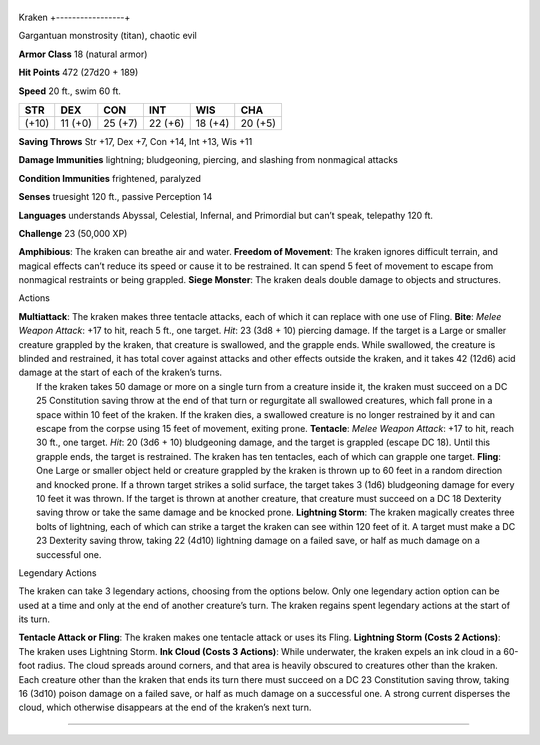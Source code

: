 +-----------------+
Kraken 
+-----------------+

Gargantuan monstrosity (titan), chaotic evil

**Armor Class** 18 (natural armor)

**Hit Points** 472 (27d20 + 189)

**Speed** 20 ft., swim 60 ft.

+---------+-----------+-----------+-----------+-----------+-----------+
| STR     | DEX       | CON       | INT       | WIS       | CHA       |
+=========+===========+===========+===========+===========+===========+
| (+10)   | 11 (+0)   | 25 (+7)   | 22 (+6)   | 18 (+4)   | 20 (+5)   |
+---------+-----------+-----------+-----------+-----------+-----------+

**Saving Throws** Str +17, Dex +7, Con +14, Int +13, Wis +11

**Damage Immunities** lightning; bludgeoning, piercing, and slashing
from nonmagical attacks

**Condition Immunities** frightened, paralyzed

**Senses** truesight 120 ft., passive Perception 14

**Languages** understands Abyssal, Celestial, Infernal, and Primordial
but can’t speak, telepathy 120 ft.

**Challenge** 23 (50,000 XP)

**Amphibious**: The kraken can breathe air and water. **Freedom of
Movement**: The kraken ignores difficult terrain, and magical effects
can’t reduce its speed or cause it to be restrained. It can spend 5 feet
of movement to escape from nonmagical restraints or being grappled.
**Siege Monster**: The kraken deals double damage to objects and
structures.

Actions

| **Multiattack**: The kraken makes three tentacle attacks, each of
  which it can replace with one use of Fling. **Bite**: *Melee Weapon
  Attack*: +17 to hit, reach 5 ft., one target. *Hit*: 23 (3d8 + 10)
  piercing damage. If the target is a Large or smaller creature grappled
  by the kraken, that creature is swallowed, and the grapple ends. While
  swallowed, the creature is blinded and restrained, it has total cover
  against attacks and other effects outside the kraken, and it takes 42
  (12d6) acid damage at the start of each of the kraken’s turns.
|  If the kraken takes 50 damage or more on a single turn from a
  creature inside it, the kraken must succeed on a DC 25 Constitution
  saving throw at the end of that turn or regurgitate all swallowed
  creatures, which fall prone in a space within 10 feet of the kraken.
  If the kraken dies, a swallowed creature is no longer restrained by it
  and can escape from the corpse using 15 feet of movement, exiting
  prone. **Tentacle**: *Melee Weapon Attack*: +17 to hit, reach 30 ft.,
  one target. *Hit*: 20 (3d6 + 10) bludgeoning damage, and the target is
  grappled (escape DC 18). Until this grapple ends, the target is
  restrained. The kraken has ten tentacles, each of which can grapple
  one target. **Fling**: One Large or smaller object held or creature
  grappled by the kraken is thrown up to 60 feet in a random direction
  and knocked prone. If a thrown target strikes a solid surface, the
  target takes 3 (1d6) bludgeoning damage for every 10 feet it was
  thrown. If the target is thrown at another creature, that creature
  must succeed on a DC 18 Dexterity saving throw or take the same damage
  and be knocked prone. **Lightning Storm**: The kraken magically
  creates three bolts of lightning, each of which can strike a target
  the kraken can see within 120 feet of it. A target must make a DC 23
  Dexterity saving throw, taking 22 (4d10) lightning damage on a failed
  save, or half as much damage on a successful one.

Legendary Actions

The kraken can take 3 legendary actions, choosing from the options
below. Only one legendary action option can be used at a time and only
at the end of another creature’s turn. The kraken regains spent
legendary actions at the start of its turn.

**Tentacle Attack or Fling**: The kraken makes one tentacle attack or
uses its Fling. **Lightning Storm (Costs 2 Actions)**: The kraken uses
Lightning Storm. **Ink Cloud (Costs 3 Actions)**: While underwater, the
kraken expels an ink cloud in a 60-foot radius. The cloud spreads around
corners, and that area is heavily obscured to creatures other than the
kraken. Each creature other than the kraken that ends its turn there
must succeed on a DC 23 Constitution saving throw, taking 16 (3d10)
poison damage on a failed save, or half as much damage on a successful
one. A strong current disperses the cloud, which otherwise disappears at
the end of the kraken’s next turn.

--------------
